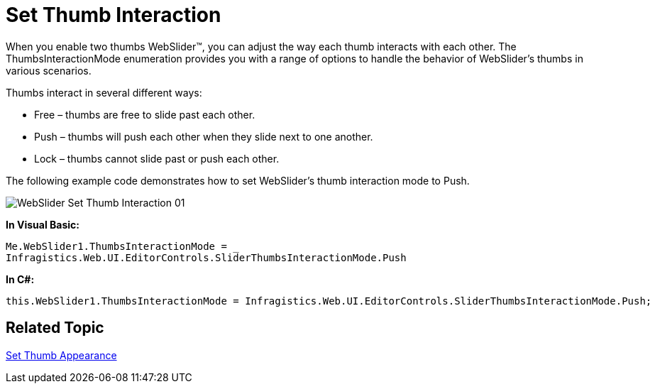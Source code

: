 ﻿////

|metadata|
{
    "name": "webslider-set-thumb-interaction",
    "controlName": ["WebSlider"],
    "tags": [],
    "guid": "{3ED9B6E4-9214-4B51-B335-4EE1DFEDE363}",  
    "buildFlags": [],
    "createdOn": "2008-12-05T15:56:28Z"
}
|metadata|
////

= Set Thumb Interaction

When you enable two thumbs WebSlider™, you can adjust the way each thumb interacts with each other. The ThumbsInteractionMode enumeration provides you with a range of options to handle the behavior of WebSlider’s thumbs in various scenarios.

Thumbs interact in several different ways:

* Free – thumbs are free to slide past each other.
* Push – thumbs will push each other when they slide next to one another.
* Lock – thumbs cannot slide past or push each other.

The following example code demonstrates how to set WebSlider’s thumb interaction mode to Push.

image::images/WebSlider_Set_Thumb_Interaction_01.png[]

*In Visual Basic:*

----
Me.WebSlider1.ThumbsInteractionMode = _
Infragistics.Web.UI.EditorControls.SliderThumbsInteractionMode.Push
----

*In C#:*

----
this.WebSlider1.ThumbsInteractionMode = Infragistics.Web.UI.EditorControls.SliderThumbsInteractionMode.Push;
----

== Related Topic

link:webslider-set-thumb-appearance.html[Set Thumb Appearance]